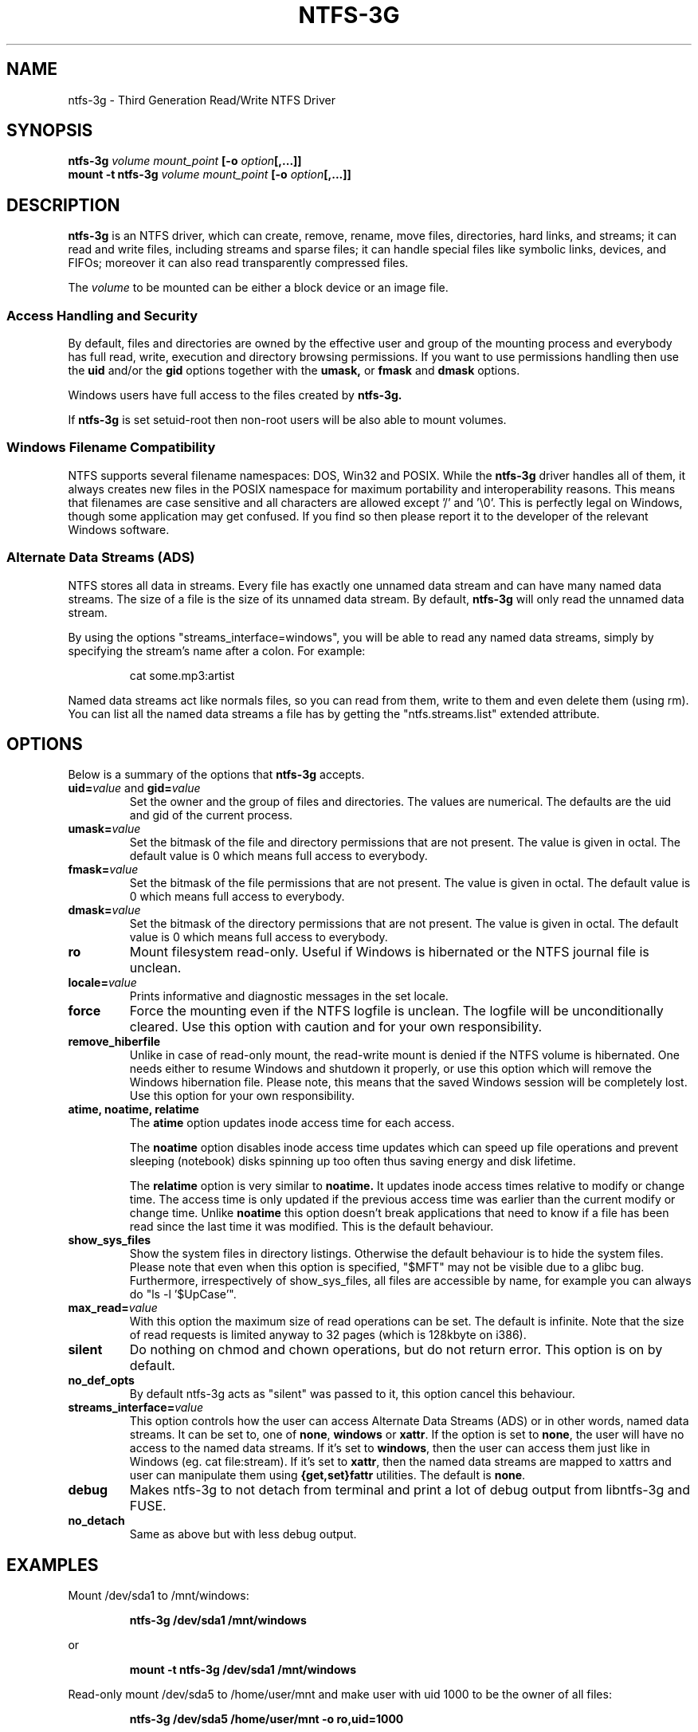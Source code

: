 .\" Copyright (c) 2005-2006 Yura Pakhuchiy.
.\" Copyright (c) 2005 Richard Russon.
.\" Copyright (c) 2006-2008 Szabolcs Szakacsits.
.\" This file may be copied under the terms of the GNU Public License.
.\"
.TH NTFS-3G 8 "December 2008" "ntfs-3g 2009.1.1"
.SH NAME
ntfs-3g \- Third Generation Read/Write NTFS Driver
.SH SYNOPSIS
.B ntfs-3g
.I volume mount_point
\fB[-o \fIoption\fP\fB[,...]]\fR
.br
.B mount \-t ntfs-3g
.I volume mount_point
\fB[-o \fIoption\fP\fB[,...]]\fR
.SH DESCRIPTION
\fBntfs-3g\fR is an NTFS driver, which can
create, remove, rename, move files, directories, hard links, and
streams; it can read and write files, including 
streams and sparse files; it can handle special files like 
symbolic links, devices, and FIFOs; moreover it can also read
transparently compressed files.
.PP
The \fIvolume\fR to be mounted can be either a block device or 
an image file.
.SS Access Handling and Security
By default, files and directories are owned by the effective 
user and group of the mounting process and everybody has
full read, write, execution and directory browsing permissions.
If you want to use permissions handling then use the
.B uid
and/or the
.B gid 
options together with the 
.B umask,
or
.B fmask
and
.B dmask
options.
.PP
Windows users have full access to the files created by 
.B ntfs-3g.
.PP
If 
.B ntfs-3g 
is set setuid-root then non-root users will 
be also able to mount volumes.
.SS Windows Filename Compatibility
NTFS supports several filename namespaces: DOS, Win32 and POSIX. While the
\fBntfs-3g\fR driver handles all of them, it always creates new files in the 
POSIX namespace for maximum portability and interoperability reasons. 
This means that filenames are case sensitive and all characters are
allowed except '/' and '\\0'. This is perfectly legal on Windows, though
some application may get confused. If you find so then please report it
to the developer of the relevant Windows software.
.SS Alternate Data Streams (ADS)
NTFS stores all data in streams. Every file has exactly one unnamed
data stream and can have many named data streams.  The size of a file is the
size of its unnamed data stream.  By default, \fBntfs-3g\fR will only read
the unnamed data stream.
.PP
By using the options "streams_interface=windows", you will be able to read
any named data streams, simply by specifying the stream's name after a colon.
For example:
.RS
.sp
cat some.mp3:artist
.sp
.RE
Named data streams act like normals files, so you can read from them, write to
them and even delete them (using rm).  You can list all the named data streams
a file has by getting the "ntfs.streams.list" extended attribute.
.SH OPTIONS
Below is a summary of the options that \fBntfs-3g\fR accepts.
.TP
\fBuid=\fP\fIvalue\fP and \fBgid=\fP\fIvalue\fP
Set the owner and the group of files and directories. The values are numerical.
The defaults are the uid and gid of the current process.
.TP
.BI umask= value
Set the  bitmask of the file and directory permissions that are not
present. The value is given in octal. The default value is 0 which
means full access to everybody.
.TP
.BI fmask= value
Set the  bitmask of the file permissions that are not present. 
The value is given in octal. The default value is 0 which
means full access to everybody.
.TP
.BI dmask= value
Set the  bitmask of the directory permissions that are not
present. The value is given in octal. The default value is 0 which
means full access to everybody.
.TP
.B ro
Mount filesystem read\-only. Useful if Windows is hibernated or the
NTFS journal file is unclean.
.TP
.BI locale= value
Prints informative and diagnostic messages in the set locale.
.TP
.B force
Force the mounting even if the NTFS logfile is unclean. The logfile 
will be unconditionally cleared. Use this option with caution and for 
your own responsibility.
.TP
.B remove_hiberfile
Unlike in case of read-only mount, the read-write mount is denied if 
the NTFS volume is hibernated. One needs either to resume Windows and
shutdown it properly, or use this option which will remove the Windows
hibernation file. Please note, this means that the saved Windows 
session will be completely lost. Use this option for your own 
responsibility.
.TP
.B atime, noatime, relatime
The 
.B atime 
option updates inode access time for each access.

The 
.B noatime 
option disables inode access time updates which can speed up
file operations and prevent sleeping (notebook) disks spinning 
up too often thus saving energy and disk lifetime.

The
.B relatime 
option is very similar to 
.B noatime. 
It  updates inode access times relative to modify or change time. 
The access time is only updated if the previous access time was earlier 
than the current modify or change time. Unlike
.B noatime
this option doesn't break applications that need to know 
if a file has been read since the last time it was modified.
This is the default behaviour.
.TP
.B show_sys_files
Show the system files in directory listings. 
Otherwise the default behaviour is to hide the system files.
Please note that even when this option is specified, "$MFT"
may not be visible due to a glibc bug.
Furthermore, irrespectively of show_sys_files, all
files are accessible by name, for example you can always do
"ls \-l '$UpCase'".
.TP
.BI max_read= value
With this option the maximum size of read operations can be set.
The default is infinite.  Note that the size of read requests is
limited anyway to 32 pages (which is 128kbyte on i386).
.TP
.B silent
Do nothing on chmod and chown operations, but do not return error. 
This option is on by default.
.TP
.B no_def_opts
By default ntfs-3g acts as "silent" was passed to it,
this option cancel this behaviour.
.TP
.BI streams_interface= value
This option controls how the user can access Alternate Data Streams (ADS)
or in other words, named data streams. It can be set
to, one of \fBnone\fR, \fBwindows\fR or \fBxattr\fR. If the option is set to
\fBnone\fR, the user will have no access to the named data streams.  If it's set
to \fBwindows\fR, then the user can access them just like in Windows (eg. cat
file:stream). If it's set to \fBxattr\fR, then the named data streams are
mapped to xattrs and user can manipulate them using \fB{get,set}fattr\fR
utilities. The default is \fBnone\fR.
.TP
.B debug
Makes ntfs-3g to not detach from terminal and print a lot of debug output from
libntfs-3g and FUSE.
.TP
.B no_detach
Same as above but with less debug output.
.SH EXAMPLES
Mount /dev/sda1 to /mnt/windows:
.RS
.sp
.B ntfs-3g /dev/sda1 /mnt/windows
.sp
.RE
or
.RS
.sp
.B mount -t ntfs-3g /dev/sda1 /mnt/windows
.sp
.RE
Read\-only mount /dev/sda5 to /home/user/mnt and make user with uid 1000 
to be the owner of all files:
.RS
.sp
.B ntfs-3g /dev/sda5 /home/user/mnt \-o ro,uid=1000
.sp
.RE
/etc/fstab entry for the above:
.RS
.sp
.B /dev/sda5 /home/user/mnt ntfs\-3g ro,uid=1000 0 0
.sp
.RE
Unmount /mnt/windows:
.RS
.sp
.B umount /mnt/windows
.sp
.RE
.SH EXIT CODES
To facilitate the use of the
.B ntfs-3g
driver in scripts, an exit code is returned to give an indication of the 
mountability status of a volume. Value 0 means success, and all other
ones mean an error. The unique error codes are documented in the
.BR ntfs-3g.probe (8)
manual page.
.SH KNOWN ISSUES
Please see 
.RS
.sp
http://ntfs-3g.org/support.html
.sp
.RE
for common questions and known issues.
If you would find a new one in the latest release of
the software then please send an email describing it
in detail. You can contact the 
development team on the ntfs\-3g\-devel@lists.sf.net
address.
.SH AUTHORS
.B ntfs-3g 
was based on and a major improvement to ntfsmount and libntfs which were
written by Yura Pakhuchiy and the Linux-NTFS team. The improvements were 
made, the ntfs-3g project was initiated and currently led by long time 
Linux-NTFS team developer Szabolcs Szakacsits (szaka@ntfs-3g.org).
.SH THANKS
Several people made heroic efforts, often over five or more
years which resulted the ntfs-3g driver. Most importantly they are 
Anton Altaparmakov, Richard Russon, Szabolcs Szakacsits, Yura Pakhuchiy,
Yuval Fledel, and the author of the groundbreaking FUSE filesystem development 
framework, Miklos Szeredi.
.SH SEE ALSO
.BR ntfs-3g.probe (8),
.BR ntfsprogs (8),
.BR attr (5),
.BR getfattr (1)
